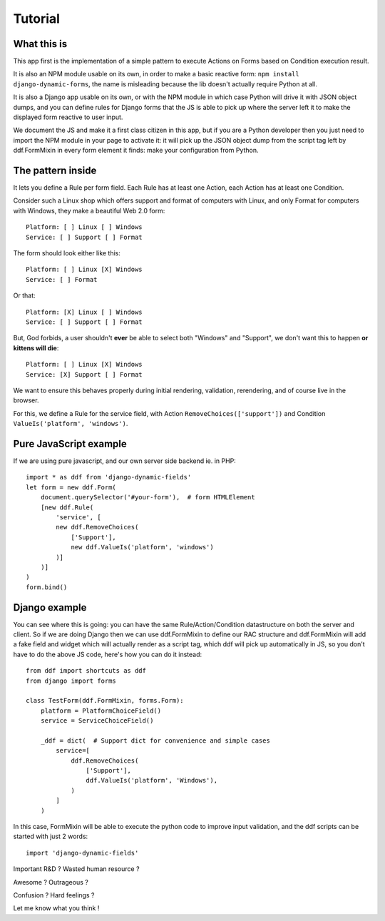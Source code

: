 Tutorial
========

What this is
------------

This app first is the implementation of a simple pattern to execute Actions on
Forms based on Condition execution result.

It is also an NPM module usable on its own, in order to make a basic reactive
form: ``npm install django-dynamic-forms``, the name is misleading because the
lib doesn't actually require Python at all.

It is also a Django app usable on its own, or with the NPM module in which case
Python will drive it with JSON object dumps, and you can define rules for
Django forms that the JS is able to pick up where the server left it to make
the displayed form reactive to user input.

We document the JS and make it a first class citizen in this app, but if you
are a Python developer then you just need to import the NPM module in your page
to activate it: it will pick up the JSON object dump from the script tag left
by ddf.FormMixin in every form element it finds: make your configuration from
Python.

The pattern inside
------------------

It lets you define a Rule per form field. Each Rule has at least one Action,
each Action has at least one Condition.

Consider such a Linux shop which offers support and format of computers with
Linux, and only Format for computers with Windows, they make a beautiful Web
2.0 form::

    Platform: [ ] Linux [ ] Windows
    Service: [ ] Support [ ] Format

The form should look either like this::

    Platform: [ ] Linux [X] Windows
    Service: [ ] Format

Or that::

    Platform: [X] Linux [ ] Windows
    Service: [ ] Support [ ] Format

But, God forbids, a user shouldn't **ever** be able to select both "Windows"
and "Support", we don't want this to happen **or kittens will die**::

    Platform: [ ] Linux [X] Windows
    Service: [X] Support [ ] Format

We want to ensure this behaves properly during initial rendering,
validation, rerendering, and of course live in the browser.

For this, we define a Rule for the service field, with Action
``RemoveChoices(['support'])`` and Condition ``ValueIs('platform',
'windows')``.

Pure JavaScript example
-----------------------

If we are using pure javascript, and our own server side backend ie. in PHP::

    import * as ddf from 'django-dynamic-fields'
    let form = new ddf.Form(
        document.querySelector('#your-form'),  # form HTMLElement
        [new ddf.Rule(
            'service', [
            new ddf.RemoveChoices(
                ['Support'],
                new ddf.ValueIs('platform', 'windows')
            )]
        )]
    )
    form.bind()

Django example
--------------

You can see where this is going: you can have the same Rule/Action/Condition
datastructure on both the server and client. So if we are doing Django then we
can use ddf.FormMixin to define our RAC structure and ddf.FormMixin will add a
fake field and widget which will actually render as a script tag, which ddf
will pick up automatically in JS, so you don't have to do the above JS code,
here's how you can do it instead::

    from ddf import shortcuts as ddf
    from django import forms

    class TestForm(ddf.FormMixin, forms.Form):
        platform = PlatformChoiceField()
        service = ServiceChoiceField()

        _ddf = dict(  # Support dict for convenience and simple cases
            service=[
                ddf.RemoveChoices(
                    ['Support'],
                    ddf.ValueIs('platform', 'Windows'),
                )
            ]
        )

In this case, FormMixin will be able to execute the python code to improve
input validation, and the ddf scripts can be started with just 2 words::

    import 'django-dynamic-fields'

Important R&D ? Wasted human resource ?

Awesome ? Outrageous ?

Confusion ? Hard feelings ?

Let me know what you think !
